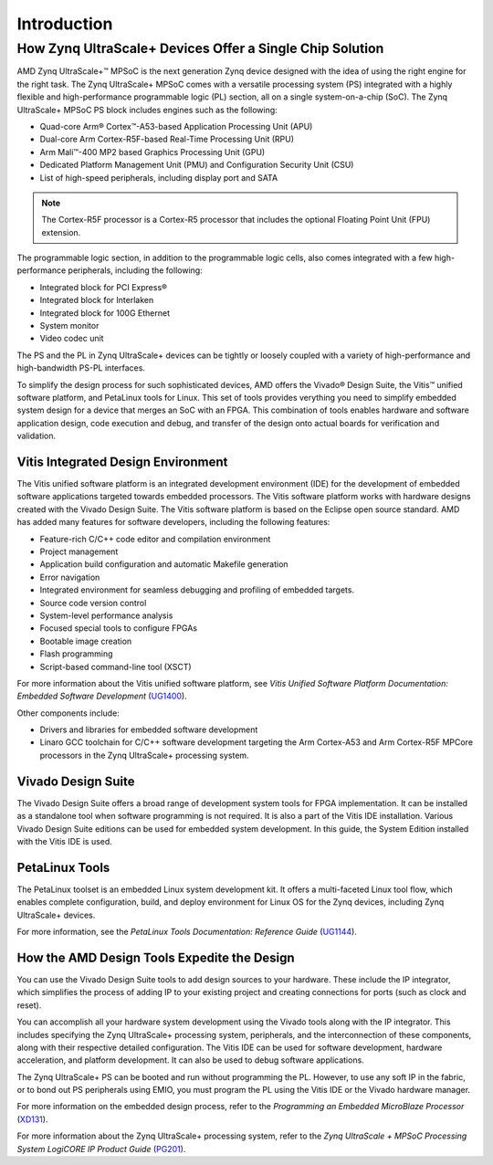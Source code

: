 ***************
Introduction
***************

=========================================================
How Zynq UltraScale+ Devices Offer a Single Chip Solution
=========================================================

AMD Zynq UltraScale+ |trade| MPSoC is the next generation Zynq device designed with the idea of using the right engine for the right task. The Zynq UltraScale+ MPSoC comes with a versatile processing system (PS) integrated with a highly flexible and high-performance programmable logic (PL) section, all on a single system-on-a-chip (SoC). The Zynq UltraScale+ MPSoC PS block includes engines such as the following:

-  Quad-core Arm |reg| Cortex |trade|-A53-based Application Processing Unit (APU)

-  Dual-core Arm Cortex-R5F-based Real-Time Processing Unit (RPU)

-  Arm Mali |trade|-400 MP2 based Graphics Processing Unit (GPU)

-  Dedicated Platform Management Unit (PMU) and Configuration Security Unit (CSU)

-  List of high-speed peripherals, including display port and SATA

.. note:: The Cortex-R5F processor is a Cortex-R5 processor that includes the optional Floating Point Unit (FPU) extension.

The programmable logic section, in addition to the programmable logic cells, also comes integrated with a few high-performance peripherals, including the following:

-  Integrated block for PCI Express |reg|

-  Integrated block for Interlaken

-  Integrated block for 100G Ethernet

-  System monitor

-  Video codec unit

The PS and the PL in Zynq UltraScale+ devices can be tightly or loosely coupled with a variety of high-performance and high-bandwidth PS-PL interfaces.

To simplify the design process for such sophisticated devices, AMD offers the Vivado |reg| Design Suite, the Vitis |trade| unified software platform, and PetaLinux tools for Linux. This set of tools provides verything you need to simplify embedded system design for a device that merges an SoC with an FPGA. This combination of tools enables hardware and software application design, code execution and debug, and transfer of the design onto actual boards for verification and validation.

Vitis Integrated Design Environment
-----------------------------------

The Vitis unified software platform is an integrated development environment (IDE) for the development of embedded software applications
targeted towards embedded processors. The Vitis software platform works with hardware designs created with the Vivado Design Suite. The Vitis software platform is based on the Eclipse open source standard. AMD has added many features for software developers, including the following features:

-  Feature-rich C/C++ code editor and compilation environment

-  Project management

-  Application build configuration and automatic Makefile generation

-  Error navigation

-  Integrated environment for seamless debugging and profiling of embedded targets.

-  Source code version control

-  System-level performance analysis

-  Focused special tools to configure FPGAs

-  Bootable image creation

-  Flash programming

-  Script-based command-line tool (XSCT)

For more information about the Vitis unified software platform, see *Vitis Unified Software Platform Documentation: Embedded Software Development* (`UG1400 <https://docs.amd.com/access/sources/dita/map?Doc_Version=2024.2%20English&url=ug1400-vitis-embedded>`_).

Other components include:

-  Drivers and libraries for embedded software development

-  Linaro GCC toolchain for C/C++ software development targeting the Arm Cortex-A53 and Arm Cortex-R5F MPCore processors in the Zynq UltraScale+ processing system.

Vivado Design Suite
-------------------

The Vivado Design Suite offers a broad range of development system tools for FPGA implementation. It can be installed as a standalone tool when software programming is not required. It is also a part of the Vitis IDE installation. Various Vivado Design Suite editions can be used for embedded system development. In this guide, the System Edition installed with the Vitis IDE is used.

PetaLinux Tools
---------------

The PetaLinux toolset is an embedded Linux system development kit. It offers a multi-faceted Linux tool flow, which enables complete configuration, build, and deploy environment for Linux OS for the Zynq devices, including Zynq UltraScale+ devices.

For more information, see the *PetaLinux Tools Documentation: Reference Guide* (`UG1144 <https://docs.amd.com/access/sources/dita/map?Doc_Version=2024.2%20English&url=ug1144-petalinux-tools-reference-guide>`_).

How the AMD Design Tools Expedite the Design
-----------------------------------------------

You can use the Vivado Design Suite tools to add design sources to your hardware. These include the IP integrator, which simplifies the process of adding IP to your existing project and creating connections for ports (such as clock and reset).

You can accomplish all your hardware system development using the Vivado tools along with the IP integrator. This includes specifying the Zynq UltraScale+ processing system, peripherals, and the interconnection of these components, along with their respective detailed configuration. The Vitis IDE can be used for software development, hardware acceleration, and platform development. It can also be used to debug software applications.

The Zynq UltraScale+ PS can be booted and run without programming the PL. However, to use any soft IP in the fabric, or to bond out PS peripherals using EMIO, you must program the PL using the Vitis IDE or the Vivado hardware manager.

For more information on the embedded design process, refer to the *Programming an Embedded MicroBlaze Processor*
(`XD131 <https://docs.amd.com/access/sources/ftml/map?Doc_Version=2024.2%20English&url=xd131-zynq-embedded-design-tutorial>`_).

For more information about the Zynq UltraScale+ processing system, refer to the *Zynq UltraScale + MPSoC Processing System LogiCORE IP Product Guide* (`PG201 <https://docs.amd.com/access/sources/framemaker/map?Doc_Version=3.5%20English&url=pg201-zynq-ultrascale-plus-processing-system>`_).

.. |trade|  unicode:: U+02122 .. TRADEMARK SIGN
   :ltrim:
.. |reg|    unicode:: U+000AE .. REGISTERED TRADEMARK SIGN
   :ltrim:

.. Copyright © 2016–2025 Advanced Micro Devices, Inc
.. `Terms and Conditions <https://www.amd.com/en/corporate/copyright>`_.